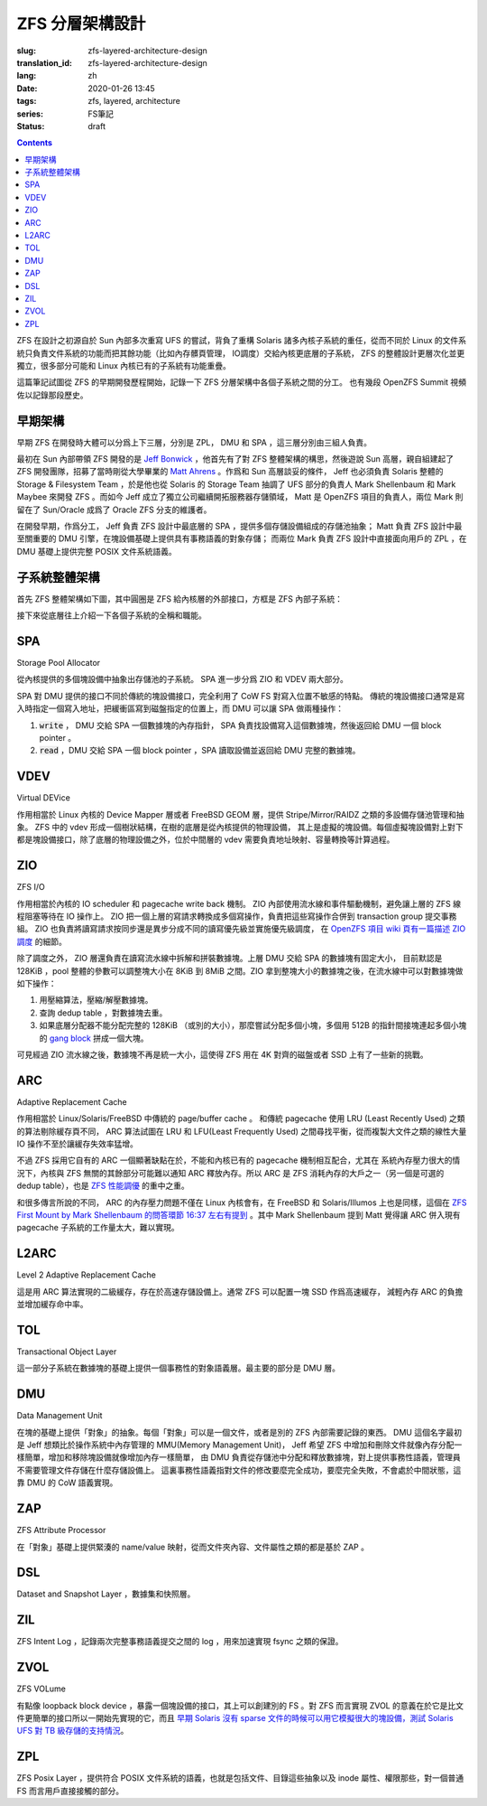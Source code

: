 ZFS 分層架構設計
================================================

:slug: zfs-layered-architecture-design
:translation_id: zfs-layered-architecture-design
:lang: zh
:date: 2020-01-26 13:45
:tags: zfs, layered, architecture
:series: FS筆記
:status: draft

.. contents::

ZFS 在設計之初源自於 Sun 內部多次重寫 UFS 的嘗試，背負了重構 Solaris
諸多內核子系統的重任，從而不同於 Linux 的文件系統只負責文件系統的功能而把其餘功能（比如內存髒頁管理，
IO調度）交給內核更底層的子系統， ZFS 的整體設計更層次化並更獨立，很多部分可能和 Linux
內核已有的子系統有功能重疊。

這篇筆記試圖從 ZFS 的早期開發歷程開始，記錄一下 ZFS 分層架構中各個子系統之間的分工。
也有幾段 OpenZFS Summit 視頻佐以記錄那段歷史。

.. panel-default::
    :title: The Birth of ZFS by Jeff Bonwick

    .. youtube:: dcV2PaMTAJ4

.. panel-default::
    :title: Story Time (Q&A) with Matt and Jeff

    .. youtube:: yNKZQBsTX08

.. panel-default::
    :title: ZFS First Mount by Mark Shellenbaum

    .. youtube:: xMH5rCL8S2k

.. panel-default::
    :title: ZFS past & future by Mark Maybee

    .. youtube:: c1ek1tFjhH8


早期架構
---------------------------------------------------------------

早期 ZFS 在開發時大體可以分爲上下三層，分別是 ZPL， DMU 和 SPA ，這三層分別由三組人負責。

最初在 Sun 內部帶領 ZFS 開發的是 `Jeff Bonwick <https://blogs.oracle.com/bonwick/>`_
，他首先有了對 ZFS 整體架構的構思，然後遊說 Sun 高層，親自組建起了 ZFS
開發團隊，招募了當時剛從大學畢業的 `Matt Ahrens <http://open-zfs.org/wiki/User:Mahrens>`_
。作爲和 Sun 高層談妥的條件， Jeff 也必須負責 Solaris 整體的 Storage & Filesystem Team
，於是他也從 Solaris 的 Storage Team 抽調了 UFS 部分的負責人 Mark Shellenbaum 和
Mark Maybee 來開發 ZFS 。而如今 Jeff 成立了獨立公司繼續開拓服務器存儲領域， Matt
是 OpenZFS 項目的負責人，兩位 Mark 則留在了 Sun/Oracle 成爲了 Oracle ZFS 分支的維護者。

在開發早期，作爲分工， Jeff 負責 ZFS 設計中最底層的 SPA ，提供多個存儲設備組成的存儲池抽象；
Matt 負責 ZFS 設計中最至關重要的 DMU 引擎，在塊設備基礎上提供具有事務語義的對象存儲；
而兩位 Mark 負責 ZFS 設計中直接面向用戶的 ZPL ，在 DMU 基礎上提供完整 POSIX 文件系統語義。


子系統整體架構
---------------------------------------------------------------

首先 ZFS 整體架構如下圖，其中圓圈是 ZFS 給內核層的外部接口，方框是 ZFS 內部子系統：

.. dot::

    digraph ZFS_Layer_Architecture {
        {rank="same";node [shape=plaintext];
            "Filesystem API";
            "Block device API";
            "ZFS Management API (libzfs)";
            "NFS/Samba API (libshare)";
        };

        {rank="same";
            "VFS";
            "/dev/zvol/...";
            "/dev/zfs ioctl";
            "NFS/CIFS";
        };
        "Filesystem API" -> "VFS";
        "Block device API" -> "/dev/zvol/...";
        "ZFS Management API (libzfs)" -> "/dev/zfs ioctl";
        "NFS/Samba API (libshare)" -> "NFS/CIFS";

        {rank="same";node [shape=box, color=blue];
            "ZPL" [href="#zpl"];
            "ZVOL" [href="#zvol"];
        };

        "VFS" -> "ZPL";
        "/dev/zvol/..." -> "ZVOL";
        "NFS/CIFS" -> "ZPL";

        subgraph clusterTOL{ 
            label = "TOL";color="black";href="#tol";
            {rank="same";node [shape=box, color=blue];
                "ZAP" [href="#zap"];
                "ZIL" [href="#zil"];
                "DSL" [href="#dsl"];
            };

            "ZPL" -> "ZAP";
            "ZPL" -> "ZIL";
            "DSL" -> "ZAP";
            "/dev/zfs ioctl" -> "DSL";

            {rank="same";node [shape=box, color=blue];
                "DMU" [href="#dmu"];
            };

            "ZAP" -> "DMU";
            "ZPL" -> "DMU";
            "ZVOL" -> "DMU";
            "DSL" -> "DMU";
            "NFS/CIFS" -> "DMU";
        }

        {rank="same";node [shape=box, color=blue];
            "ARC" [href="#arc"];
        };

        "DMU" -> "ARC";

        subgraph clusterSPA {
            label = "SPA";color="black";href="#spa";
            {rank="same";node [shape=box, color=blue];
                "ZIO" [href="#zio"];
                "L2ARC" [href="#l2arc"];
            };

            {rank="same";node [shape=box, color=blue];
                "VDEV" [href="#vdev"];
            };
        };


        "ZIL" -> "ZIO";
        "ARC" -> "ZIO";
        "ARC" -> "L2ARC";
        "L2ARC" -> "ZIO";

        "ZIO" -> "VDEV";
        "/dev/zfs ioctl" -> "VDEV";

    }

接下來從底層往上介紹一下各個子系統的全稱和職能。

SPA
------------------

Storage Pool Allocator 

從內核提供的多個塊設備中抽象出存儲池的子系統。 SPA 進一步分爲 ZIO 和 VDEV 兩大部分。

SPA 對 DMU 提供的接口不同於傳統的塊設備接口，完全利用了 CoW FS 對寫入位置不敏感的特點。
傳統的塊設備接口通常是寫入時指定一個寫入地址，把緩衝區寫到磁盤指定的位置上，而 DMU 可以讓 SPA
做兩種操作：

1. :code:`write` ， DMU 交給 SPA 一個數據塊的內存指針， SPA
   負責找設備寫入這個數據塊，然後返回給 DMU 一個 block pointer 。
2. :code:`read` ，DMU 交給 SPA 一個 block pointer ，SPA 讀取設備並返回給 DMU
   完整的數據塊。

VDEV
-----------------

Virtual DEVice

作用相當於 Linux 內核的 Device Mapper 層或者 FreeBSD GEOM 層，提供 Stripe/Mirror/RAIDZ
之類的多設備存儲池管理和抽象。 ZFS 中的 vdev 形成一個樹狀結構，在樹的底層是從內核提供的物理設備，
其上是虛擬的塊設備。每個虛擬塊設備對上對下都是塊設備接口，除了底層的物理設備之外，位於中間層的
vdev 需要負責地址映射、容量轉換等計算過程。

ZIO
-----------------

ZFS I/O

作用相當於內核的 IO scheduler 和 pagecache write back 機制。
ZIO 內部使用流水線和事件驅動機制，避免讓上層的 ZFS 線程阻塞等待在 IO 操作上。
ZIO 把一個上層的寫請求轉換成多個寫操作，負責把這些寫操作合併到
transaction group 提交事務組。 ZIO 也負責將讀寫請求按同步還是異步分成不同的讀寫優先級並實施優先級調度，
在 `OpenZFS 項目 wiki 頁有一篇描述 ZIO 調度 <https://github.com/zfsonlinux/zfs/wiki/ZIO-Scheduler>`_
的細節。

除了調度之外， ZIO 層還負責在讀寫流水線中拆解和拼裝數據塊。上層 DMU 交給 SPA 的數據塊有固定大小，
目前默認是 128KiB ，pool 整體的參數可以調整塊大小在 8KiB 到 8MiB 之間。ZIO
拿到整塊大小的數據塊之後，在流水線中可以對數據塊做如下操作：

1. 用壓縮算法，壓縮/解壓數據塊。
2. 查詢 dedup table ，對數據塊去重。
3. 如果底層分配器不能分配完整的 128KiB （或別的大小），那麼嘗試分配多個小塊，多個用 512B
   的指針間接塊連起多個小塊的 
   `gang block <https://utcc.utoronto.ca/~cks/space/blog/solaris/ZFSGangBlocks>`_
   拼成一個大塊。

可見經過 ZIO 流水線之後，數據塊不再是統一大小，這使得 ZFS 用在 4K 對齊的磁盤或者 SSD
上有了一些新的挑戰。

ARC
-----------------

Adaptive Replacement Cache

作用相當於 Linux/Solaris/FreeBSD 中傳統的 page/buffer cache 。
和傳統 pagecache 使用 LRU (Least Recently Used) 之類的算法剔除緩存頁不同， ARC
算法試圖在 LRU 和 LFU(Least Frequently Used) 之間尋找平衡，從而複製大文件之類的線性大量
IO 操作不至於讓緩存失效率猛增。

不過 ZFS 採用它自有的 ARC 一個顯著缺點在於，不能和內核已有的 pagecache 機制相互配合，尤其在
系統內存壓力很大的情況下，內核與 ZFS 無關的其餘部分可能難以通知 ARC 釋放內存。所以 ARC
是 ZFS 消耗內存的大戶之一（另一個是可選的 dedup table），也是
`ZFS 性能調優 <http://open-zfs.org/wiki/Performance_tuning#Adaptive_Replacement_Cache>`_
的重中之重。

和很多傳言所說的不同， ARC 的內存壓力問題不僅在 Linux 內核會有，在 FreeBSD 和
Solaris/Illumos 上也是同樣，這個在
`ZFS First Mount by Mark Shellenbaum 的問答環節 16:37 左右有提到 <https://youtu.be/xMH5rCL8S2k?t=997>`_
。其中 Mark Shellenbaum 提到 Matt 覺得讓 ARC 併入現有 pagecache
子系統的工作量太大，難以實現。

L2ARC
-----------------

Level 2 Adaptive Replacement Cache

這是用 ARC 算法實現的二級緩存，存在於高速存儲設備上。通常 ZFS 可以配置一塊 SSD 作爲高速緩存，
減輕內存 ARC 的負擔並增加緩存命中率。


TOL
----------------

Transactional Object Layer

這一部分子系統在數據塊的基礎上提供一個事務性的對象語義層。最主要的部分是 DMU 層。



DMU
-----------------

Data Management Unit 

在塊的基礎上提供「對象」的抽象。每個「對象」可以是一個文件，或者是別的 ZFS 內部需要記錄的東西。
DMU 這個名字最初是 Jeff 想類比於操作系統中內存管理的 MMU(Memory Management Unit)，
Jeff 希望 ZFS 中增加和刪除文件就像內存分配一樣簡單，增加和移除塊設備就像增加內存一樣簡單，
由 DMU 負責從存儲池中分配和釋放數據塊，對上提供事務性語義，管理員不需要管理文件存儲在什麼存儲設備上。
這裏事務性語義指對文件的修改要麼完全成功，要麼完全失敗，不會處於中間狀態，這靠 DMU 的 CoW
語義實現。

ZAP
----------------

ZFS Attribute Processor 

在「對象」基礎上提供緊湊的 name/value 映射，從而文件夾內容、文件屬性之類的都是基於 ZAP 。

DSL
-----------------

Dataset and Snapshot Layer ，數據集和快照層。

ZIL
----------------

ZFS Intent Log ，記錄兩次完整事務語義提交之間的 log ，用來加速實現 fsync 之類的保證。





ZVOL
----------------

ZFS VOLume

有點像 loopback block device ，暴露一個塊設備的接口，其上可以創建別的
FS 。對 ZFS 而言實現 ZVOL 的意義在於它是比文件更簡單的接口所以一開始先實現的它，而且 
`早期 Solaris 沒有 sparse 文件的時候可以用它模擬很大的塊設備，測試 Solaris UFS 對 TB 級存儲的支持情況 <https://youtu.be/xMH5rCL8S2k?t=298>`_。


ZPL
----------------

ZFS Posix Layer ，提供符合 POSIX 文件系統的語義，也就是包括文件、目錄這些抽象以及
inode 屬性、權限那些，對一個普通 FS 而言用戶直接接觸的部分。

